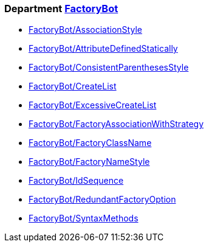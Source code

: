// START_COP_LIST

=== Department xref:cops_factorybot.adoc[FactoryBot]

* xref:cops_factorybot.adoc#factorybotassociationstyle[FactoryBot/AssociationStyle]
* xref:cops_factorybot.adoc#factorybotattributedefinedstatically[FactoryBot/AttributeDefinedStatically]
* xref:cops_factorybot.adoc#factorybotconsistentparenthesesstyle[FactoryBot/ConsistentParenthesesStyle]
* xref:cops_factorybot.adoc#factorybotcreatelist[FactoryBot/CreateList]
* xref:cops_factorybot.adoc#factorybotexcessivecreatelist[FactoryBot/ExcessiveCreateList]
* xref:cops_factorybot.adoc#factorybotfactoryassociationwithstrategy[FactoryBot/FactoryAssociationWithStrategy]
* xref:cops_factorybot.adoc#factorybotfactoryclassname[FactoryBot/FactoryClassName]
* xref:cops_factorybot.adoc#factorybotfactorynamestyle[FactoryBot/FactoryNameStyle]
* xref:cops_factorybot.adoc#factorybotidsequence[FactoryBot/IdSequence]
* xref:cops_factorybot.adoc#factorybotredundantfactoryoption[FactoryBot/RedundantFactoryOption]
* xref:cops_factorybot.adoc#factorybotsyntaxmethods[FactoryBot/SyntaxMethods]

// END_COP_LIST

